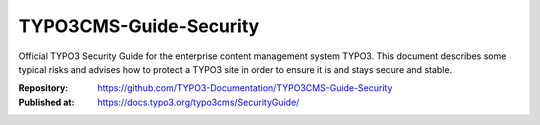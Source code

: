 =======================
TYPO3CMS-Guide-Security
=======================

Official TYPO3 Security Guide for the enterprise content management system
TYPO3. This document describes some typical risks and advises how to protect a
TYPO3 site in order to ensure it is and stays secure and stable.

:Repository:    https://github.com/TYPO3-Documentation/TYPO3CMS-Guide-Security
:Published at:  https://docs.typo3.org/typo3cms/SecurityGuide/
